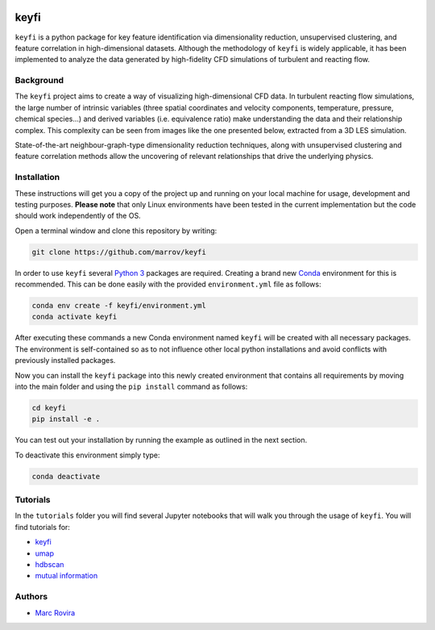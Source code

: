 .. image:: https://i.imgur.com/NeBmvav.png
    :align: center
    :alt: keyfi logo

keyfi
======

``keyfi`` is a python package for key feature identification via dimensionality reduction, unsupervised clustering, and feature correlation in high-dimensional datasets. Although the methodology of ``keyfi`` is widely applicable, it has been implemented to analyze the data generated by high-fidelity CFD simulations of turbulent and reacting flow.

Background
----------

The ``keyfi`` project aims to create a way of visualizing high-dimensional CFD data. In turbulent reacting flow simulations, the large number of intrinsic variables (three spatial coordinates and velocity components, temperature, pressure, chemical species...) and derived variables (i.e. equivalence ratio) make understanding the data and their relationship complex. This complexity can be seen from images like the one presented below, extracted from a 3D LES simulation.

.. image:: https://i.imgur.com/EO7hZpO.png
    :align: center
    :alt: Instantaneous view of the turbulent mixing and chemistry interaction in a jet in counterflow reactor for the oxidation of NOx by O3

State-of-the-art neighbour-graph-type dimensionality reduction techniques, along with unsupervised clustering and feature correlation methods allow the uncovering of relevant relationships that drive the underlying physics.

Installation
------------

These instructions will get you a copy of the project up and running on your local machine for usage, development and testing purposes. **Please note** that only Linux environments have been tested in the current implementation but the code should work independently of the OS.

Open a terminal window and clone this repository by writing:

.. code-block:: bash

    git clone https://github.com/marrov/keyfi

In order to use ``keyfi`` several `Python 3 <https://www.python.org/>`__ packages are required. Creating a brand new `Conda <https://docs.conda.io/en/latest/>`__ environment for this is recommended. This can be done easily with the provided ``environment.yml`` file as follows:

.. code-block:: bash

    conda env create -f keyfi/environment.yml
    conda activate keyfi

After executing these commands a new Conda environment named ``keyfi`` will be created with all necessary packages. The environment is self-contained so as to not influence other local python installations and avoid conflicts with previously installed packages. 

Now you can install the ``keyfi`` package into this newly created environment that contains all requirements by moving into the main folder and using the ``pip install`` command as follows:

.. code-block:: bash

    cd keyfi
    pip install -e .

You can test out your installation by running the example as outlined in the next section.

To deactivate this environment simply type:

.. code-block:: bash

    conda deactivate

Tutorials
---------

In the ``tutorials`` folder you will find several Jupyter notebooks that will walk you through the usage of ``keyfi``. You will find tutorials for:

* `keyfi <https://github.com/marrov/keyfi/blob/master/tutorials/keyfi_tutorial.ipynb>`__
* `umap <https://github.com/marrov/keyfi/blob/master/tutorials/umap_tutorial.ipynb>`__
* `hdbscan <https://github.com/marrov/keyfi/blob/master/tutorials/hdbscan_tutorial.ipynb>`__
* `mutual information <https://github.com/marrov/keyfi/blob/master/tutorials/mi_tutorial.ipynb>`__

Authors
-------

-  `Marc Rovira <https://github.com/marrov>`__

